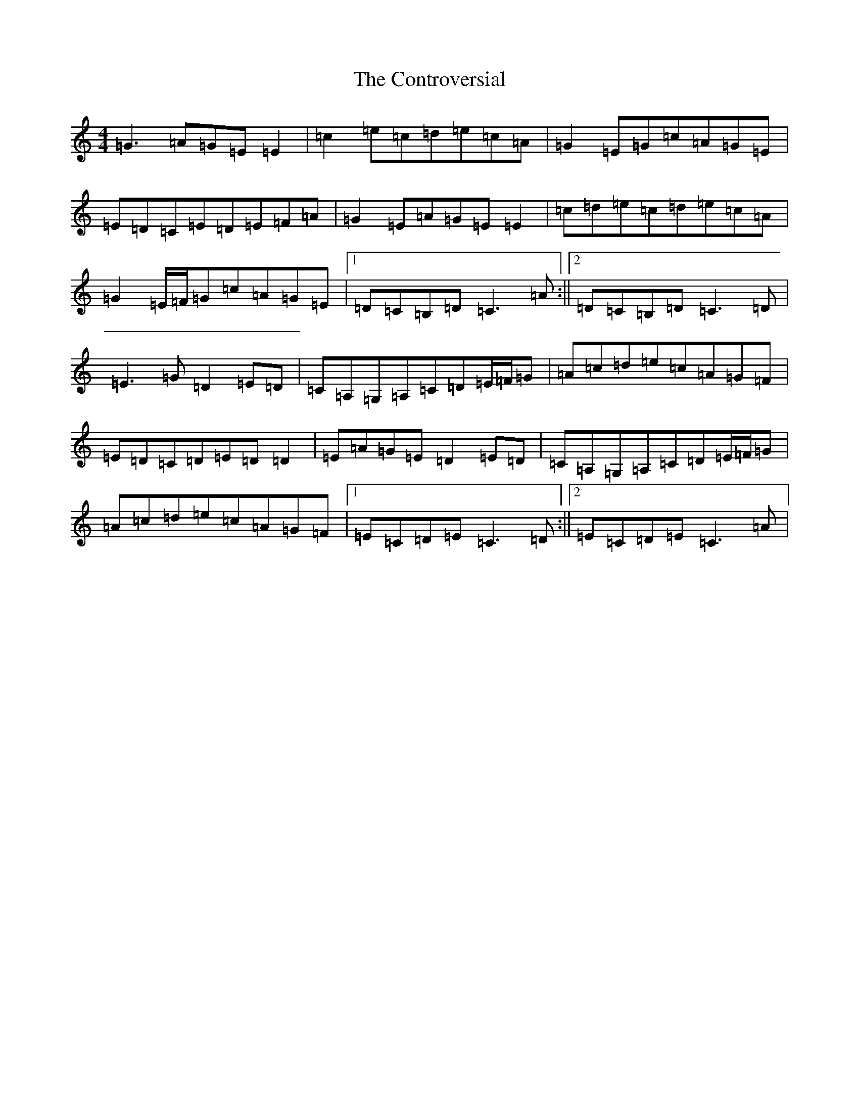 X: 4169
T: Controversial, The
S: https://thesession.org/tunes/3131#setting16247
R: reel
M:4/4
L:1/8
K: C Major
=G3=A=G=E=E2|=c2=e=c=d=e=c=A|=G2=E=G=c=A=G=E|=E=D=C=E=D=E=F=A|=G2=E=A=G=E=E2|=c=d=e=c=d=e=c=A|=G2=E/2=F/2=G=c=A=G=E|1=D=C=B,=D=C3=A:||2=D=C=B,=D=C3=D|=E3=G=D2=E=D|=C=A,=G,=A,=C=D=E/2=F/2=G|=A=c=d=e=c=A=G=F|=E=D=C=D=E=D=D2|=E=A=G=E=D2=E=D|=C=A,=G,=A,=C=D=E/2=F/2=G|=A=c=d=e=c=A=G=F|1=E=C=D=E=C3=D:||2=E=C=D=E=C3=A|